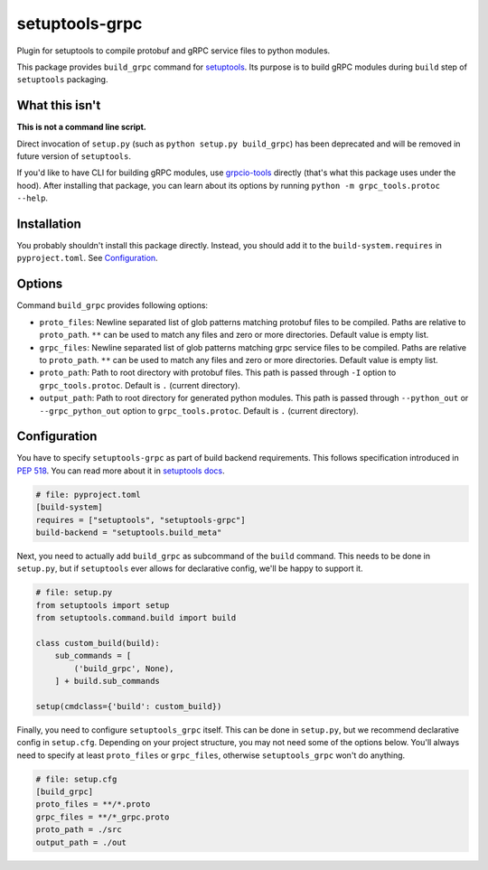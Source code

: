 ===============
setuptools-grpc
===============

.. image:: https://img.shields.io/pypi/v/setuptools-grpc
   :target: https://pypi.org/project/setuptools-grpc/
   :alt: PyPI - Version

.. image:: https://img.shields.io/pypi/l/setuptools-grpc
   :target: https://pypi.org/project/setuptools-grpc/
   :alt: PyPI - License

.. image:: https://img.shields.io/pypi/pyversions/setuptools-grpc
   :target: https://pypi.org/project/setuptools-grpc/
   :alt: PyPI - Python Version

.. image:: https://img.shields.io/github/actions/workflow/status/CZ-NIC/setuptools-grpc/test.yml
   :target: https://github.com/CZ-NIC/setuptools-grpc/
   :alt: GitHub Workflow Status (with event)

Plugin for setuptools to compile protobuf and gRPC service files to python modules.

This package provides ``build_grpc`` command for `setuptools <https://pypi.org/project/setuptools/>`_.
Its purpose is to build gRPC modules during ``build`` step of ``setuptools`` packaging.

---------------
What this isn't
---------------

**This is not a command line script.**

Direct invocation of ``setup.py`` (such as ``python setup.py build_grpc``) has been deprecated
and will be removed in future version of ``setuptools``.

If you'd like to have CLI for building gRPC modules, use
`grpcio-tools <https://pypi.org/project/grpcio-tools/>`_
directly (that's what this package uses under the hood).
After installing that package, you can learn about its options
by running ``python -m grpc_tools.protoc --help``.

------------
Installation
------------

You probably shouldn't install this package directly.
Instead, you should add it to the ``build-system.requires`` in ``pyproject.toml``.
See `Configuration`_.

-------
Options
-------

Command ``build_grpc`` provides following options:

* ``proto_files``: Newline separated list of glob patterns matching protobuf files to be compiled.
  Paths are relative to ``proto_path``.
  ``**`` can be used to match any files and zero or more directories.
  Default value is empty list.

* ``grpc_files``: Newline separated list of glob patterns matching grpc service files to be compiled.
  Paths are relative to ``proto_path``.
  ``**`` can be used to match any files and zero or more directories.
  Default value is empty list.

* ``proto_path``: Path to root directory with protobuf files.
  This path is passed through ``-I`` option to ``grpc_tools.protoc``.
  Default is ``.`` (current directory).

* ``output_path``: Path to root directory for generated python modules.
  This path is passed through ``--python_out`` or ``--grpc_python_out`` option to ``grpc_tools.protoc``.
  Default is ``.`` (current directory).

-------------
Configuration
-------------

You have to specify ``setuptools-grpc`` as part of build backend requirements.
This follows specification introduced in `PEP 518 <https://peps.python.org/pep-0518/>`_.
You can read more about it in `setuptools docs <https://setuptools.pypa.io/en/latest/build_meta.html>`_.

.. code-block:: toml

   # file: pyproject.toml
   [build-system]
   requires = ["setuptools", "setuptools-grpc"]
   build-backend = "setuptools.build_meta"

Next, you need to actually add ``build_grpc`` as subcommand of the ``build`` command.
This needs to be done in ``setup.py``, but if ``setuptools`` ever allows for declarative
config, we'll be happy to support it.

.. code-block:: python

   # file: setup.py
   from setuptools import setup
   from setuptools.command.build import build

   class custom_build(build):
       sub_commands = [
           ('build_grpc', None),
       ] + build.sub_commands

   setup(cmdclass={'build': custom_build})

Finally, you need to configure ``setuptools_grpc`` itself.
This can be done in ``setup.py``, but we recommend declarative config in ``setup.cfg``.
Depending on your project structure, you may not need some of the options below.
You'll always need to specify at least ``proto_files`` or ``grpc_files``,
otherwise ``setuptools_grpc`` won't do anything.

.. code-block:: ini

   # file: setup.cfg
   [build_grpc]
   proto_files = **/*.proto
   grpc_files = **/*_grpc.proto
   proto_path = ./src
   output_path = ./out
